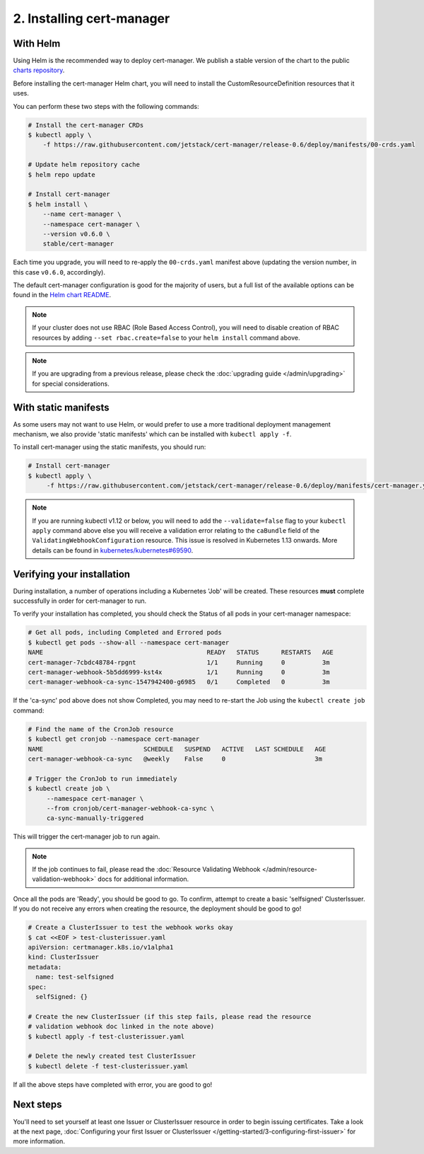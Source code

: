 ==========================
2. Installing cert-manager
==========================

With Helm
==========

Using Helm is the recommended way to deploy cert-manager. We publish a stable
version of the chart to the public `charts repository`_.

Before installing the cert-manager Helm chart, you will need to install the
CustomResourceDefinition resources that it uses.

You can perform these two steps with the following commands:

.. code-block:: shell

    # Install the cert-manager CRDs
    $ kubectl apply \
        -f https://raw.githubusercontent.com/jetstack/cert-manager/release-0.6/deploy/manifests/00-crds.yaml

    # Update helm repository cache
    $ helm repo update

    # Install cert-manager
    $ helm install \
        --name cert-manager \
        --namespace cert-manager \
        --version v0.6.0 \
        stable/cert-manager

Each time you upgrade, you will need to re-apply the ``00-crds.yaml`` manifest
above (updating the version number, in this case ``v0.6.0``, accordingly).

The default cert-manager configuration is good for the majority of users, but a
full list of the available options can be found in the `Helm chart README`_.

.. note::
   If your cluster does not use RBAC (Role Based Access Control), you
   will need to disable creation of RBAC resources by adding
   ``--set rbac.create=false`` to your ``helm install`` command above.

.. note::
   If you are upgrading from a previous release, please check the :doc:`upgrading guide </admin/upgrading>`
   for special considerations.

With static manifests
=====================

As some users may not want to use Helm, or would prefer to use a more
traditional deployment management mechanism, we also provide 'static manifests'
which can be installed with ``kubectl apply -f``.

To install cert-manager using the static manifests, you should run:

.. code-block:: shell

   # Install cert-manager
   $ kubectl apply \
        -f https://raw.githubusercontent.com/jetstack/cert-manager/release-0.6/deploy/manifests/cert-manager.yaml

.. note::
   If you are running kubectl v1.12 or below, you will need to add the
   ``--validate=false`` flag to your ``kubectl apply`` command above else you
   will receive a validation error relating to the ``caBundle`` field of the
   ``ValidatingWebhookConfiguration`` resource.
   This issue is resolved in Kubernetes 1.13 onwards. More details can be found
   in `kubernetes/kubernetes#69590`_.

Verifying your installation
===========================

During installation, a number of operations including a Kubernetes 'Job' will
be created.
These resources **must** complete successfully in order for cert-manager to
run.

To verify your installation has completed, you should check the Status of all
pods in your cert-manager namespace:

.. code-block:: shell

   # Get all pods, including Completed and Errored pods
   $ kubectl get pods --show-all --namespace cert-manager
   NAME                                            READY   STATUS      RESTARTS   AGE
   cert-manager-7cbdc48784-rpgnt                   1/1     Running     0          3m
   cert-manager-webhook-5b5dd6999-kst4x            1/1     Running     0          3m
   cert-manager-webhook-ca-sync-1547942400-g6985   0/1     Completed   0          3m

If the 'ca-sync' pod above does not show Completed, you may need to re-start
the Job using the ``kubectl create job`` command:

.. code-block:: shell

   # Find the name of the CronJob resource
   $ kubectl get cronjob --namespace cert-manager
   NAME                           SCHEDULE   SUSPEND   ACTIVE   LAST SCHEDULE   AGE
   cert-manager-webhook-ca-sync   @weekly    False     0                        3m

   # Trigger the CronJob to run immediately
   $ kubectl create job \
        --namespace cert-manager \
        --from cronjob/cert-manager-webhook-ca-sync \
        ca-sync-manually-triggered

This will trigger the cert-manager job to run again.

.. note::
   If the job continues to fail, please read the
   :doc:`Resource Validating Webhook </admin/resource-validation-webhook>` docs
   for additional information.

Once all the pods are 'Ready', you should be good to go. To confirm, attempt
to create a basic 'selfsigned' ClusterIssuer. If you do not receive any errors
when creating the resource, the deployment should be good to go!

.. code-block:: shell

   # Create a ClusterIssuer to test the webhook works okay
   $ cat <<EOF > test-clusterissuer.yaml
   apiVersion: certmanager.k8s.io/v1alpha1
   kind: ClusterIssuer
   metadata:
     name: test-selfsigned
   spec:
     selfSigned: {}

   # Create the new ClusterIssuer (if this step fails, please read the resource
   # validation webhook doc linked in the note above)
   $ kubectl apply -f test-clusterissuer.yaml

   # Delete the newly created test ClusterIssuer
   $ kubectl delete -f test-clusterissuer.yaml

If all the above steps have completed with error, you are good to go!

Next steps
==========

You'll need to set yourself at least one Issuer or ClusterIssuer resource in
order to begin issuing certificates. Take a look at the next page,
:doc:`Configuring your first Issuer or ClusterIssuer
</getting-started/3-configuring-first-issuer>`
for more information.

.. _`charts repository`: https://github.com/kubernetes/charts
.. _`Helm chart README`: https://github.com/kubernetes/charts/blob/master/stable/cert-manager/README.md
.. _`deploy directory`: https://github.com/jetstack/cert-manager/blob/master/contrib/manifests/cert-manager
.. _`kubernetes/kubernetes#69590`: https://github.com/kubernetes/kubernetes/issues/69590
